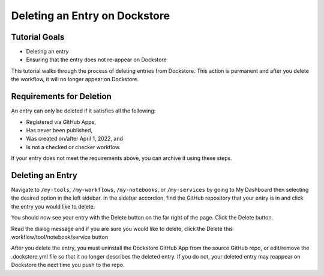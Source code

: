 Deleting an Entry on Dockstore
===================================

Tutorial Goals
--------------

-  Deleting an entry
-  Ensuring that the entry does not re-appear on Dockstore

This tutorial walks through the process of deleting entries from Dockstore.
This action is permanent and after you delete the workflow, it will no longer appear on Dockstore.

Requirements for Deletion
-------------------------

An entry can only be deleted if it satisfies all the following:

-  Registered via GitHub Apps,
-  Has never been published,
-  Was created on/after April 1, 2022, and
-  Is not a checked or checker workflow.

If your entry does not meet the requirements above, you can archive it using these steps.

Deleting an Entry
------------------

Navigate to ``/my-tools``, ``/my-workflows``, ``/my-notebooks``, or ``/my-services`` by going to My Dashboard then selecting the desired option in the left sidebar.
In the sidebar accordion, find the GitHub repository that your entry is in and click the entry you would like to delete.

.. image:: /assets/images/docs/sidebar-accordian-workflow-select.png
   :width: 50 %

You should now see your entry with the Delete button on the far right of the page. Click the Delete button.

.. image:: /assets/images/docs/workflow-showing-delete-button.png
   :width: 50 %

Read the dialog message and if you are sure you would like to delete, click the Delete this workflow/tool/notebook/service button

.. image:: /assets/images/docs/delete-workflow-dialog.png
   :width: 50 %

After you delete the entry, you must uninstall the Dockstore GitHub App from the source GitHub repo, or edit/remove the .dockstore.yml file so that it no longer describes the deleted entry.
If you do not, your deleted entry may reappear on Dockstore the next time you push to the repo.

